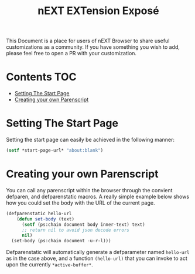 #+TITLE: nEXT EXTension Exposé
This Document is a place for users of nEXT Browser to share useful
customizations as a community. If you have something you wish to add,
please feel free to open a PR with your customization.

* Contents                                                              :TOC:
- [[#setting-the-start-page][Setting The Start Page]]
- [[#creating-your-own-parenscript][Creating your own Parenscript]]

* Setting The Start Page
Setting the start page can easily be achieved in the following manner:

#+NAME: start-page-set
#+BEGIN_SRC lisp
(setf *start-page-url* "about:blank")
#+END_SRC

* Creating your own Parenscript
You can call any parenscript within the browser through the convient
defparen, and defparenstatic macros. A really simple example below
shows how you could set the body with the URL of the current page.

#+NAME: hell-url
#+BEGIN_SRC lisp
(defparenstatic hello-url
    (defun set-body (text)
      (setf (ps:chain document body inner-text) text)
      ;; return nil to avoid json decode errors
      nil)
  (set-body (ps:chain document -u-r-l)))
#+END_SRC

Defparenstatic will automatically generate a defparameter named
~hello-url~ as in the case above, and a function ~(hello-url)~ that
you can invoke to act upon the currently ~*active-buffer*~.

